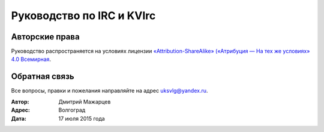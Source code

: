 Руководство по IRC и KVIrc
====================================


Авторские права
~~~~~~~~~~~~~~~~~~~~~~~~~~~~~~~

Руководство распространяется на условиях лицензии
`«Attribution-ShareAlike» («Атрибуция — На тех же условиях» 4.0
Всемирная <https://creativecommons.org/licenses/by-sa/4.0/deed.ru>`_.

Обратная связь
~~~~~~~~~~~~~~~~~~~~~~~~~~~~~~~

Все вопросы, правки и пожелания направляйте на адрес uksvlg@yandex.ru.

:Автор: Дмитрий Мажарцев
:Адрес: Волгоград
:Дата: 17 июля 2015 года